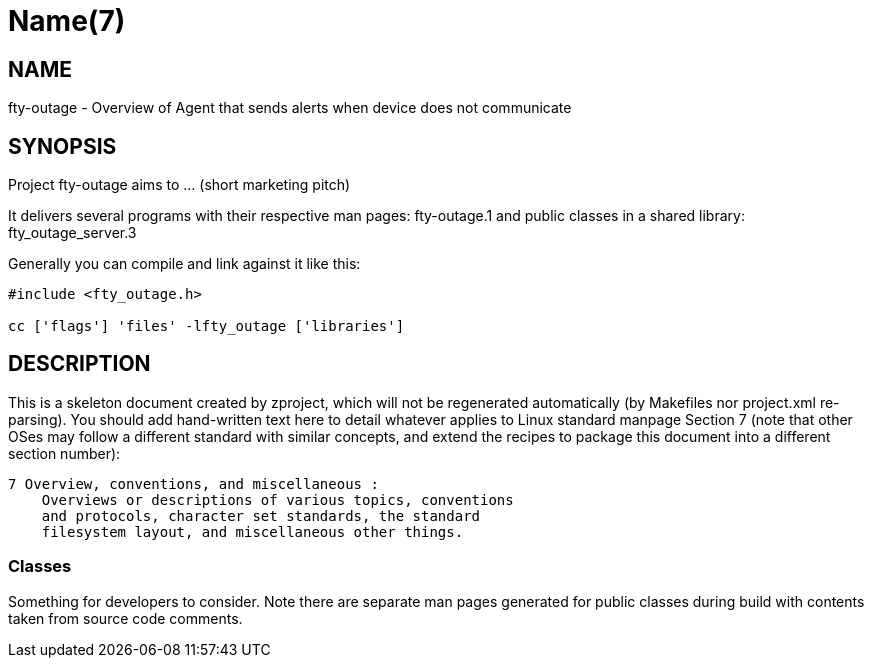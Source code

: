 Name(7)
=======


NAME
----
fty-outage - Overview of Agent that sends alerts when device does not communicate


SYNOPSIS
--------

Project fty-outage aims to ... (short marketing pitch)

It delivers several programs with their respective man pages:
 fty-outage.1
and public classes in a shared library:
 fty_outage_server.3

Generally you can compile and link against it like this:
----
#include <fty_outage.h>

cc ['flags'] 'files' -lfty_outage ['libraries']
----


DESCRIPTION
-----------

This is a skeleton document created by zproject, which will not be
regenerated automatically (by Makefiles nor project.xml re-parsing).
You should add hand-written text here to detail whatever applies to
Linux standard manpage Section 7 (note that other OSes may follow
a different standard with similar concepts, and extend the recipes
to package this document into a different section number):

----
7 Overview, conventions, and miscellaneous :
    Overviews or descriptions of various topics, conventions
    and protocols, character set standards, the standard
    filesystem layout, and miscellaneous other things.
----

Classes
~~~~~~~

Something for developers to consider. Note there are separate man
pages generated for public classes during build with contents taken
from source code comments.

